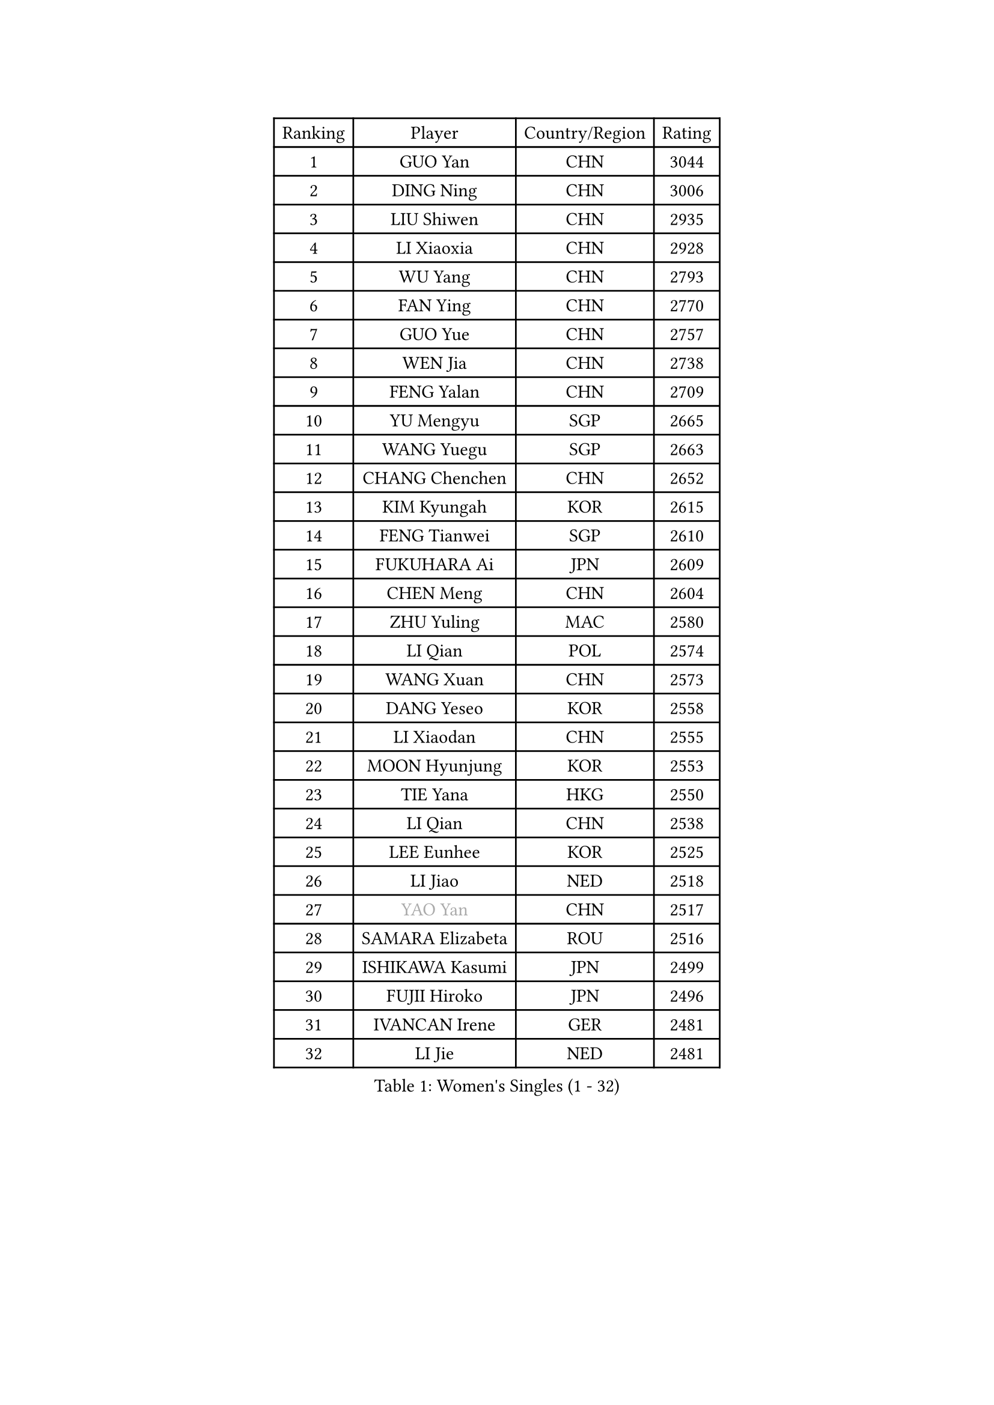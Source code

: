 
#set text(font: ("Courier New", "NSimSun"))
#figure(
  caption: "Women's Singles (1 - 32)",
    table(
      columns: 4,
      [Ranking], [Player], [Country/Region], [Rating],
      [1], [GUO Yan], [CHN], [3044],
      [2], [DING Ning], [CHN], [3006],
      [3], [LIU Shiwen], [CHN], [2935],
      [4], [LI Xiaoxia], [CHN], [2928],
      [5], [WU Yang], [CHN], [2793],
      [6], [FAN Ying], [CHN], [2770],
      [7], [GUO Yue], [CHN], [2757],
      [8], [WEN Jia], [CHN], [2738],
      [9], [FENG Yalan], [CHN], [2709],
      [10], [YU Mengyu], [SGP], [2665],
      [11], [WANG Yuegu], [SGP], [2663],
      [12], [CHANG Chenchen], [CHN], [2652],
      [13], [KIM Kyungah], [KOR], [2615],
      [14], [FENG Tianwei], [SGP], [2610],
      [15], [FUKUHARA Ai], [JPN], [2609],
      [16], [CHEN Meng], [CHN], [2604],
      [17], [ZHU Yuling], [MAC], [2580],
      [18], [LI Qian], [POL], [2574],
      [19], [WANG Xuan], [CHN], [2573],
      [20], [DANG Yeseo], [KOR], [2558],
      [21], [LI Xiaodan], [CHN], [2555],
      [22], [MOON Hyunjung], [KOR], [2553],
      [23], [TIE Yana], [HKG], [2550],
      [24], [LI Qian], [CHN], [2538],
      [25], [LEE Eunhee], [KOR], [2525],
      [26], [LI Jiao], [NED], [2518],
      [27], [#text(gray, "YAO Yan")], [CHN], [2517],
      [28], [SAMARA Elizabeta], [ROU], [2516],
      [29], [ISHIKAWA Kasumi], [JPN], [2499],
      [30], [FUJII Hiroko], [JPN], [2496],
      [31], [IVANCAN Irene], [GER], [2481],
      [32], [LI Jie], [NED], [2481],
    )
  )#pagebreak()

#set text(font: ("Courier New", "NSimSun"))
#figure(
  caption: "Women's Singles (33 - 64)",
    table(
      columns: 4,
      [Ranking], [Player], [Country/Region], [Rating],
      [33], [RAO Jingwen], [CHN], [2474],
      [34], [SUN Beibei], [SGP], [2464],
      [35], [SUH Hyo Won], [KOR], [2454],
      [36], [PAVLOVICH Viktoria], [BLR], [2451],
      [37], [PARK Miyoung], [KOR], [2451],
      [38], [MONTEIRO DODEAN Daniela], [ROU], [2441],
      [39], [LI Chunli], [NZL], [2440],
      [40], [HIRANO Sayaka], [JPN], [2440],
      [41], [POTA Georgina], [HUN], [2439],
      [42], [SEOK Hajung], [KOR], [2433],
      [43], [JEON Jihee], [KOR], [2429],
      [44], [JIANG Huajun], [HKG], [2428],
      [45], [TIKHOMIROVA Anna], [RUS], [2419],
      [46], [BARTHEL Zhenqi], [GER], [2417],
      [47], [LIU Jia], [AUT], [2410],
      [48], [EKHOLM Matilda], [SWE], [2409],
      [49], [WU Jiaduo], [GER], [2405],
      [50], [JIA Jun], [CHN], [2400],
      [51], [NI Xia Lian], [LUX], [2396],
      [52], [KIM Jong], [PRK], [2392],
      [53], [YAMANASHI Yuri], [JPN], [2384],
      [54], [LOVAS Petra], [HUN], [2380],
      [55], [YOON Sunae], [KOR], [2378],
      [56], [NG Wing Nam], [HKG], [2366],
      [57], [CHEN Szu-Yu], [TPE], [2363],
      [58], [FADEEVA Oxana], [RUS], [2363],
      [59], [SONG Maeum], [KOR], [2359],
      [60], [FUKUOKA Haruna], [JPN], [2357],
      [61], [GU Yuting], [CHN], [2356],
      [62], [LI Jiawei], [SGP], [2354],
      [63], [PASKAUSKIENE Ruta], [LTU], [2352],
      [64], [YANG Ha Eun], [KOR], [2352],
    )
  )#pagebreak()

#set text(font: ("Courier New", "NSimSun"))
#figure(
  caption: "Women's Singles (65 - 96)",
    table(
      columns: 4,
      [Ranking], [Player], [Country/Region], [Rating],
      [65], [VACENOVSKA Iveta], [CZE], [2347],
      [66], [LEE Ho Ching], [HKG], [2346],
      [67], [WU Xue], [DOM], [2343],
      [68], [SOLJA Petrissa], [GER], [2339],
      [69], [LEE I-Chen], [TPE], [2338],
      [70], [#text(gray, "NTOULAKI Ekaterina")], [GRE], [2338],
      [71], [LI Xue], [FRA], [2333],
      [72], [PESOTSKA Margaryta], [UKR], [2331],
      [73], [TIMINA Elena], [NED], [2327],
      [74], [HU Melek], [TUR], [2325],
      [75], [KREKINA Svetlana], [RUS], [2324],
      [76], [MORIZONO Misaki], [JPN], [2323],
      [77], [MISIKONYTE Lina], [LTU], [2322],
      [78], [WANG Chen], [CHN], [2321],
      [79], [SHEN Yanfei], [ESP], [2320],
      [80], [ZHAO Yan], [CHN], [2317],
      [81], [MOLNAR Cornelia], [CRO], [2315],
      [82], [MU Zi], [CHN], [2313],
      [83], [ZHANG Mo], [CAN], [2312],
      [84], [CHOI Moonyoung], [KOR], [2309],
      [85], [PARTYKA Natalia], [POL], [2308],
      [86], [ODOROVA Eva], [SVK], [2305],
      [87], [SKOV Mie], [DEN], [2301],
      [88], [STEFANOVA Nikoleta], [ITA], [2300],
      [89], [SHIM Serom], [KOR], [2300],
      [90], [ISHIGAKI Yuka], [JPN], [2300],
      [91], [STRBIKOVA Renata], [CZE], [2298],
      [92], [CHEN TONG Fei-Ming], [TPE], [2297],
      [93], [WAKAMIYA Misako], [JPN], [2293],
      [94], [GANINA Svetlana], [RUS], [2292],
      [95], [SZOCS Bernadette], [ROU], [2289],
      [96], [LAY Jian Fang], [AUS], [2288],
    )
  )#pagebreak()

#set text(font: ("Courier New", "NSimSun"))
#figure(
  caption: "Women's Singles (97 - 128)",
    table(
      columns: 4,
      [Ranking], [Player], [Country/Region], [Rating],
      [97], [HUANG Yi-Hua], [TPE], [2288],
      [98], [YAN Chimei], [SMR], [2287],
      [99], [TOTH Krisztina], [HUN], [2286],
      [100], [SUN Jin], [CHN], [2284],
      [101], [LANG Kristin], [GER], [2277],
      [102], [YIP Lily], [USA], [2274],
      [103], [ONO Shiho], [JPN], [2273],
      [104], [TASHIRO Saki], [JPN], [2271],
      [105], [TANIOKA Ayuka], [JPN], [2269],
      [106], [SOLJA Amelie], [AUT], [2267],
      [107], [CHENG I-Ching], [TPE], [2263],
      [108], [#text(gray, "SCHALL Elke")], [GER], [2261],
      [109], [GRUNDISCH Carole], [FRA], [2254],
      [110], [RAMIREZ Sara], [ESP], [2253],
      [111], [RI Myong Sun], [PRK], [2251],
      [112], [ERDELJI Anamaria], [SRB], [2250],
      [113], [DRINKHALL Joanna], [ENG], [2250],
      [114], [BEH Lee Wei], [MAS], [2249],
      [115], [DOO Hoi Kem], [HKG], [2245],
      [116], [BOROS Tamara], [CRO], [2241],
      [117], [#text(gray, "HE Sirin")], [TUR], [2241],
      [118], [HAPONOVA Hanna], [UKR], [2240],
      [119], [WINTER Sabine], [GER], [2236],
      [120], [XIAO Maria], [ESP], [2235],
      [121], [MIKHAILOVA Polina], [RUS], [2234],
      [122], [LI Qiangbing], [AUT], [2233],
      [123], [TAN Wenling], [ITA], [2231],
      [124], [NOSKOVA Yana], [RUS], [2230],
      [125], [PENKAVOVA Katerina], [CZE], [2227],
      [126], [CREEMERS Linda], [NED], [2223],
      [127], [PARK Youngsook], [KOR], [2219],
      [128], [XIAN Yifang], [FRA], [2210],
    )
  )